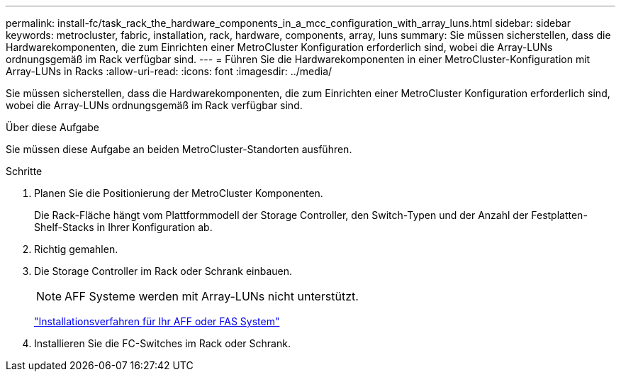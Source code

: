 ---
permalink: install-fc/task_rack_the_hardware_components_in_a_mcc_configuration_with_array_luns.html 
sidebar: sidebar 
keywords: metrocluster, fabric, installation, rack, hardware, components, array, luns 
summary: Sie müssen sicherstellen, dass die Hardwarekomponenten, die zum Einrichten einer MetroCluster Konfiguration erforderlich sind, wobei die Array-LUNs ordnungsgemäß im Rack verfügbar sind. 
---
= Führen Sie die Hardwarekomponenten in einer MetroCluster-Konfiguration mit Array-LUNs in Racks
:allow-uri-read: 
:icons: font
:imagesdir: ../media/


[role="lead"]
Sie müssen sicherstellen, dass die Hardwarekomponenten, die zum Einrichten einer MetroCluster Konfiguration erforderlich sind, wobei die Array-LUNs ordnungsgemäß im Rack verfügbar sind.

.Über diese Aufgabe
Sie müssen diese Aufgabe an beiden MetroCluster-Standorten ausführen.

.Schritte
. Planen Sie die Positionierung der MetroCluster Komponenten.
+
Die Rack-Fläche hängt vom Plattformmodell der Storage Controller, den Switch-Typen und der Anzahl der Festplatten-Shelf-Stacks in Ihrer Konfiguration ab.

. Richtig gemahlen.
. Die Storage Controller im Rack oder Schrank einbauen.
+

NOTE: AFF Systeme werden mit Array-LUNs nicht unterstützt.

+
https://docs.netapp.com/us-en/ontap-systems/["Installationsverfahren für Ihr AFF oder FAS System"]

. Installieren Sie die FC-Switches im Rack oder Schrank.


